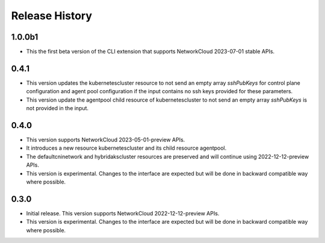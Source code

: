 .. :changelog:

Release History
===============

1.0.0b1
++++++++
* This the first beta version of the CLI extension that supports NetworkCloud 2023-07-01 stable APIs.

0.4.1
++++++
* This version updates the kubernetescluster resource to not send an empty array `sshPubKeys` for control plane configuration and agent pool configuration if the input contains no ssh keys provided for these parameters.
* This version update the agentpool child resource of kubernetescluster to not send an empty array `sshPubKeys` is not provided in the input.

0.4.0
++++++
* This version supports NetworkCloud 2023-05-01-preview APIs.
* It introduces a new resource kubernetescluster and its child resource agentpool.
* The defaultcninetwork and hybridakscluster resources are preserved and will continue using 2022-12-12-preview APIs.
* This version is experimental. Changes to the interface are expected but will be done in backward compatible way where possible.

0.3.0
++++++
* Initial release. This version supports NetworkCloud 2022-12-12-preview APIs.
* This version is experimental. Changes to the interface are expected but will be done in backward compatible way where possible.
